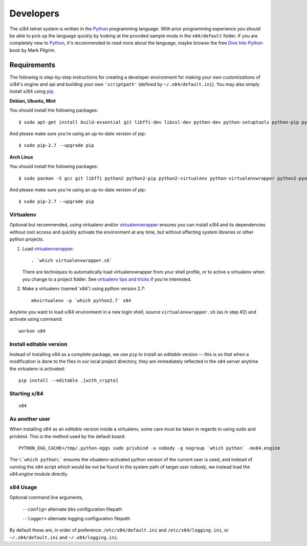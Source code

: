 ==========
Developers
==========

The x/84 telnet system is written in the Python_ programming language. With
prior programming experience you should be able to pick up the language quickly
by looking at the provided sample mods in the ``x84/default`` folder. If you
are completely new to Python_, it's recommended to read more about the
language, maybe browse the free `Dive Into Python`_ book by Mark Pilgrim.

Requirements
============

The following is step-by-step instructions for creating a developer environment
for making your own customizations of x/84's engine and api and building your
own ``'scriptpath'`` (defined by ``~/.x84/default.ini``).  You may also simply
install x/84 using pip_.

**Debian, Ubuntu, Mint**

You should install the following packages::

    $ sudo apt-get install build-essential git libffi-dev libssl-dev python-dev python-setuptools python-pip python-virtualenv virtualenvwrapper

And please make sure you're using an up-to-date version of pip::

    $ sudo pip-2.7 --upgrade pip

**Arch Linux**

You should install the following packages::

    $ sudo pacman -S gcc git libffi python2 python2-pip python2-virtualenv python-virtualenvwrapper python2-pyopenssl

And please make sure you're using an up-to-date version of pip::

    $ sudo pip-2.7 --upgrade pip

Virtualenv
----------

Optional but recommended, using virtualenv and/or virtualenvwrapper_ ensures
you can install x/84 and its dependencies without root access and quickly
activate the environment at any time, but without affecting system libraries
or other python projects.

1. Load virtualenvwrapper_::

      . `which virtualenvwrapper.sh`

   There are techniques to automatically load virtualenvwrapper
   from your shell profile, or to active a virtualenv when
   you change to a project folder. See `virtualenv tips and tricks`_
   if you're interested.

2. Make a virtualenv (named 'x84') using python version 2.7::

      mkvirtualenv -p `which python2.7` x84

Anytime you want to load x/84 environment in a new login shell,
source ``virtualenvwrapper.sh`` (as in step #2) and activate using
command::

      workon x84

Install editable version
------------------------

Instead of installing x84 as a complete package, we use ``pip`` to install
an *editable* version -- this is so that when a modification is done to the
files in our local project directory, they are immediately reflected in the
``x84`` server anytime the virtualenv is activated::

   pip install --editable .[with_crypto]


Starting x/84
-------------

::

      x84


As another user
---------------

When installing x84 as an *editable* version inside a virtualenv, some
care must be taken in regards to using sudo and privbind.  This is the
method used by the default board::

    PYTHON_EGG_CACHE=/tmp/.python-eggs sudo privbind -u nobody -g nogroup `which python` -mx84.engine

The ``\`which python\``` ensures the vitualenv-activated python version
of the current user is used, and instead of running the ``x84`` script
which would be not be found in the system path of target user *nobody*,
we instead load the *x84.engine* module directly.


x84 Usage
---------

Optional command line arguments,

    ``--config=`` alternate bbs configuration filepath

    ``--logger=`` alternate logging configuration filepath

By default these are, in order of preference: ``/etc/x84/default.ini``
and ``/etc/x84/logging.ini``, or ``~/.x84/default.ini`` and
``~/.x84/logging.ini``.


.. _git: http://git-scm.org/
.. _virtualenvwrapper: https://pypi.python.org/pypi/virtualenvwrapper
.. _`virtualenv tips and tricks`: http://virtualenvwrapper.readthedocs.org/en/latest/tips.html#automatically-run-workon-when-entering-a-directory
.. _pip: http://guide.python-distribute.org/installation.html#installing-pip
.. _Python: http://www.python.org/
.. _Dive Into Python: http://www.diveintopython.net/
